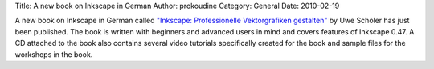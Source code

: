 Title: A new book on Inkscape in German
Author: prokoudine
Category: General
Date: 2010-02-19

A new book on Inkscape in German called `"Inkscape: Professionelle
Vektorgrafiken gestalten"`_ by Uwe Schöler has just been published. The book is
written with beginners and advanced users in mind and covers features of
Inkscape 0.47. A CD attached to the book also contains several video tutorials
specifically created for the book and sample files for the workshops in the
book.

.. _`"Inkscape: Professionelle Vektorgrafiken gestalten"`:
   http://www.addison-wesley.de/main/main.asp?page=home/bookdetails&ProductID=174404
